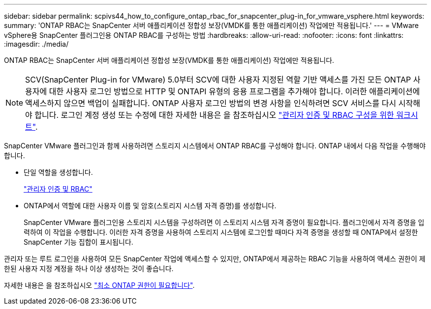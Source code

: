 ---
sidebar: sidebar 
permalink: scpivs44_how_to_configure_ontap_rbac_for_snapcenter_plug-in_for_vmware_vsphere.html 
keywords:  
summary: 'ONTAP RBAC는 SnapCenter 서버 애플리케이션 정합성 보장(VMDK를 통한 애플리케이션) 작업에만 적용됩니다.' 
---
= VMware vSphere용 SnapCenter 플러그인용 ONTAP RBAC를 구성하는 방법
:hardbreaks:
:allow-uri-read: 
:nofooter: 
:icons: font
:linkattrs: 
:imagesdir: ./media/


[role="lead"]
ONTAP RBAC는 SnapCenter 서버 애플리케이션 정합성 보장(VMDK를 통한 애플리케이션) 작업에만 적용됩니다.


NOTE: SCV(SnapCenter Plug-in for VMware) 5.0부터 SCV에 대한 사용자 지정된 역할 기반 액세스를 가진 모든 ONTAP 사용자에 대한 사용자 로그인 방법으로 HTTP 및 ONTAPI 유형의 응용 프로그램을 추가해야 합니다. 이러한 애플리케이션에 액세스하지 않으면 백업이 실패합니다. ONTAP 사용자 로그인 방법의 변경 사항을 인식하려면 SCV 서비스를 다시 시작해야 합니다. 로그인 계정 생성 또는 수정에 대한 자세한 내용은 을 참조하십시오 https://docs.netapp.com/us-en/ontap/authentication/config-worksheets-reference.html["관리자 인증 및 RBAC 구성을 위한 워크시트"].

SnapCenter VMware 플러그인과 함께 사용하려면 스토리지 시스템에서 ONTAP RBAC를 구성해야 합니다. ONTAP 내에서 다음 작업을 수행해야 합니다.

* 단일 역할을 생성합니다.
+
https://docs.netapp.com/us-en/ontap/concepts/administrator-authentication-rbac-concept.html["관리자 인증 및 RBAC"]

* ONTAP에서 역할에 대한 사용자 이름 및 암호(스토리지 시스템 자격 증명)를 생성합니다.
+
SnapCenter VMware 플러그인용 스토리지 시스템을 구성하려면 이 스토리지 시스템 자격 증명이 필요합니다. 플러그인에서 자격 증명을 입력하여 이 작업을 수행합니다. 이러한 자격 증명을 사용하여 스토리지 시스템에 로그인할 때마다 자격 증명을 생성할 때 ONTAP에서 설정한 SnapCenter 기능 집합이 표시됩니다.



관리자 또는 루트 로그인을 사용하여 모든 SnapCenter 작업에 액세스할 수 있지만, ONTAP에서 제공하는 RBAC 기능을 사용하여 액세스 권한이 제한된 사용자 지정 계정을 하나 이상 생성하는 것이 좋습니다.

자세한 내용은 을 참조하십시오 link:scpivs44_minimum_ontap_privileges_required.html["최소 ONTAP 권한이 필요합니다"^].
